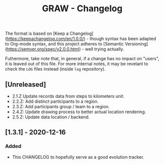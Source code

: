 #+TITLE: GRAW - Changelog
#+DESCRIPTION: All notable changes to this project will be documented in this file.

The format is based on [Keep a Changelog](https://keepachangelog.com/en/1.0.0/) - though syntax has been adapted to Org-mode syntax,
and this project adheres to [Semantic Versioning](https://semver.org/spec/v2.0.0.html) - well trying actually.

Futhermore, take note that, in general, if a change has no impact on "users", it is leaved out of this file.
For more internal notes, it may be revelant to check the =LOG= files instead (inside =log= repository).

** [Unreleased]

- 2.1.Z Update records data from steps to kilometers unit.
- 2.2.Z: Add distinct participants to a region.
- 2.3.Z: Add participants group / team to a region.
- 2.4.Z: Update drawing process to better actual location rendering.
- 2.5.Z: Update data location / backend.

** [1.3.1] - 2020-12-16

*** Added

- This CHANGELOG to hopefully serve as a good evolution tracker.
